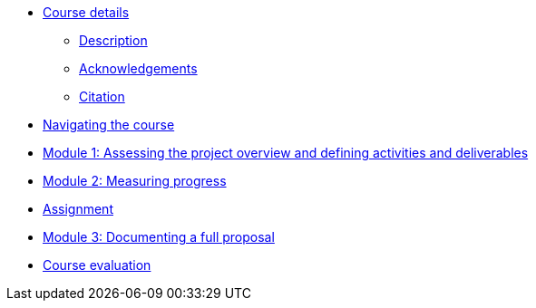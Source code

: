 // Note the "home" section navigation is not currently visible, as the pages use the "home" layout which omits it.
* xref:index.adoc[Course details]
** xref:description.adoc[Description]
** xref:acknowledgements.adoc[Acknowledgements]
** xref:citation.adoc[Citation]
* xref:navigation.adoc[Navigating the course]
//* xref:downloads.adoc[Files for download]
//
* xref:overview-activities-deliverables.adoc[Module 1: Assessing the project overview and defining activities and deliverables]
//
* xref:measuring-progress.adoc[Module 2: Measuring progress]
//
* xref:assignment.adoc[Assignment]
//
* xref:documenting-proposal.adoc[Module 3: Documenting a full proposal]
//
* xref:course-evaluation.adoc[Course evaluation]